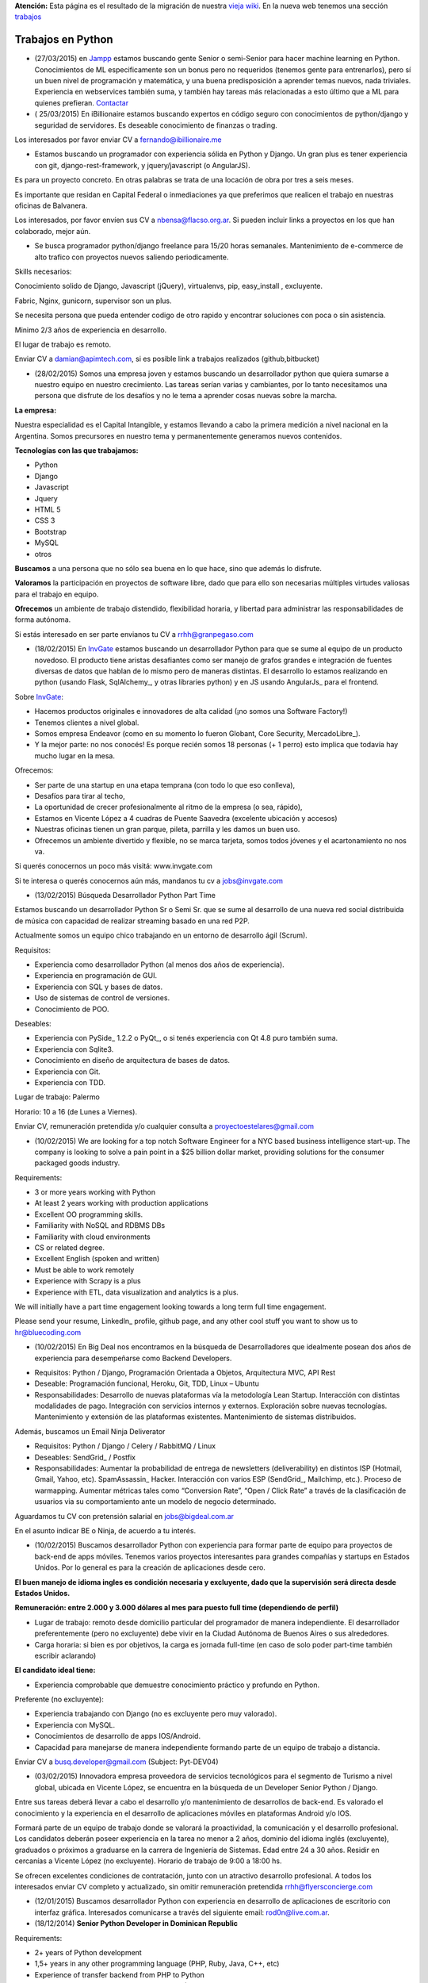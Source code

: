 .. class:: alert alert-warning

**Atención:** Esta página es el resultado de la migración de nuestra `vieja wiki`_.
En la nueva web tenemos una sección `trabajos`_

.. _trabajos: /trabajo/

.. _vieja wiki: http://old.python.org.ar/Trabajos/


Trabajos en Python
==================

* (27/03/2015) en Jampp_ estamos buscando gente Senior o semi-Senior para hacer machine learning en Python. Conocimientos de ML especificamente son un bonus pero no requeridos (tenemos gente para entrenarlos), pero sí un buen nivel de programación y matemática, y una buena predisposición a aprender temas nuevos, nada triviales. Experiencia en webservices también suma, y también hay tareas más relacionadas a esto último que a ML para quienes prefieran. Contactar_

* ( 25/03/2015) En iBillionaire estamos buscando expertos en código seguro con conocimientos de python/django y seguridad de servidores. Es deseable conocimiento de finanzas o trading.

Los interesados por favor enviar CV a `fernando@ibillionaire.me`_

* Estamos buscando un programador con experiencia sólida en Python y Django. Un gran plus es tener experiencia con git, django-rest-framework, y jquery/javascript (o AngularJS).

Es para un proyecto concreto. En otras palabras se trata de una locación de obra por tres a seis meses.

Es importante que residan en Capital Federal o inmediaciones ya que preferimos que realicen el trabajo en nuestras oficinas de Balvanera.

Los interesados, por favor envíen sus CV a `nbensa@flacso.org.ar`_. Si pueden incluir links a proyectos en los que han colaborado, mejor aún.

* Se busca programador python/django freelance para 15/20 horas semanales. Mantenimiento de e-commerce de alto trafico con proyectos nuevos saliendo periodicamente.

Skills necesarios:

Conocimiento solido de Django, Javascript (jQuery), virtualenvs, pip, easy_install , excluyente.

Fabric, Nginx, gunicorn, supervisor son un plus.

Se necesita persona que pueda entender codigo de otro rapido y encontrar soluciones con poca o sin asistencia.

Minimo 2/3 años de experiencia en desarrollo.

El lugar de trabajo es remoto.

Enviar CV a `damian@apimtech.com`_, si es posible link a trabajos realizados (github,bitbucket)

* (28/02/2015) Somos una empresa joven y estamos buscando un desarrollador python que quiera sumarse a nuestro equipo en nuestro crecimiento. Las tareas serían varias y cambiantes, por lo tanto necesitamos una persona que disfrute de los desafíos y no le tema a aprender cosas nuevas sobre la marcha.

**La empresa:**

Nuestra especialidad es el Capital Intangible, y estamos llevando a cabo la primera medición a nivel nacional en la Argentina. Somos precursores en nuestro tema y permanentemente generamos nuevos contenidos.

**Tecnologías con las que trabajamos:**

* Python

* Django

* Javascript

* Jquery

* HTML 5

* CSS 3

* Bootstrap

* MySQL

* otros

**Buscamos** a una persona que no sólo sea buena en lo que hace, sino que además lo disfrute.

**Valoramos** la participación en proyectos de software libre, dado que para ello son necesarias múltiples virtudes valiosas para el trabajo en equipo.

**Ofrecemos** un ambiente de trabajo distendido, flexibilidad horaria, y libertad para administrar las responsabilidades de forma autónoma.

Si estás interesado en ser parte envianos tu CV a `rrhh@granpegaso.com`_

* (18/02/2015) En InvGate_ estamos buscando un desarrollador Python para que se sume al equipo de un producto novedoso. El producto tiene aristas desafiantes como ser manejo de grafos grandes e integración de fuentes diversas de datos que hablan de lo mismo pero de maneras distintas. El desarrollo lo estamos realizando en python (usando Flask, SqlAlchemy_, y otras libraries python) y en JS usando AngularJs_ para el frontend. 

Sobre InvGate_: 

- Hacemos productos originales e innovadores de alta calidad (¡no somos una Software Factory!) 

- Tenemos clientes a nivel global.

- Somos empresa Endeavor (como en su momento lo fueron Globant, Core Security, MercadoLibre_). 

- Y la mejor parte: no nos conocés! Es porque recién somos 18 personas (+ 1 perro) esto implica que todavía hay mucho lugar en la mesa. 

Ofrecemos:

- Ser parte de una startup en una etapa temprana (con todo lo que eso conlleva), 

- Desafíos para tirar al techo, 

- La oportunidad de crecer profesionalmente al ritmo de la empresa (o sea, rápido), 

- Estamos en Vicente López a 4 cuadras de Puente Saavedra (excelente ubicación y accesos)

- Nuestras oficinas tienen un gran parque, pileta, parrilla y les damos un buen uso.

- Ofrecemos un ambiente divertido y flexible, no se marca tarjeta, somos todos jóvenes y el acartonamiento no nos va.

Si querés conocernos un poco más visitá: www.invgate.com

Si te interesa o querés conocernos aún más, mandanos tu cv a `jobs@invgate.com`_

* (13/02/2015) Búsqueda Desarrollador Python Part Time

Estamos buscando un desarrollador Python Sr o Semi Sr. que se sume al desarrollo de una nueva red social distribuida de música con capacidad de realizar streaming basado en una red P2P. 

Actualmente somos un equipo chico trabajando en un entorno de desarrollo ágil (Scrum).

Requisitos:

- Experiencia como desarrollador Python (al menos dos años de experiencia).

- Experiencia en programación de GUI.

- Experiencia con SQL y bases de datos.

- Uso de sistemas de control de versiones.

- Conocimiento de POO.

Deseables:

- Experiencia con PySide_ 1.2.2 o PyQt_, o si tenés experiencia con Qt 4.8 puro también suma. 

- Experiencia con Sqlite3.

- Conocimiento en diseño de arquitectura de bases de datos.

- Experiencia con Git.

- Experiencia con TDD.

Lugar de trabajo: Palermo

Horario: 10 a 16 (de Lunes a Viernes).

Enviar CV, remuneración pretendida y/o cualquier consulta a `proyectoestelares@gmail.com`_

* (10/02/2015) We are looking for a top notch Software Engineer for a NYC based business intelligence start-up. The company is looking to solve a pain point in a $25 billion dollar market, providing solutions for the consumer packaged goods industry.

Requirements:

- 3 or more years working with Python

- At least 2 years working with production applications

- Excellent OO programming skills. 

- Familiarity with NoSQL and RDBMS DBs

- Familiarity with cloud environments

- CS or related degree.

- Excellent English (spoken and written)

- Must be able to work remotely

- Experience with Scrapy is a plus

- Experience with ETL, data visualization and analytics is a plus.

We will initially have a part time engagement looking towards a long term full time engagement.

Please send your resume, LinkedIn_ profile, github page, and any other cool stuff you want to show us to `hr@bluecoding.com`_

* (10/02/2015) En Big Deal nos encontramos en la búsqueda de Desarrolladores que idealmente posean dos años de experiencia para desempeñarse como Backend Developers.

- Requisitos: Python / Django, Programación Orientada a Objetos, Arquitectura MVC, API Rest

- Deseable: Programación funcional, Heroku, Git, TDD, Linux – Ubuntu

- Responsabilidades: Desarrollo de nuevas plataformas vía la metodología Lean Startup. Interacción con distintas modalidades de pago. Integración con servicios internos y externos. Exploración sobre nuevas tecnologías. Mantenimiento y extensión de las plataformas existentes. Mantenimiento de sistemas distribuidos.

Además, buscamos un Email Ninja Deliverator

- Requisitos: Python / Django / Celery / RabbitMQ / Linux

- Deseables: SendGrid_ / Postfix

- Responsabilidades: Aumentar la probabilidad de entrega de newsletters (deliverability) en distintos ISP (Hotmail, Gmail, Yahoo, etc). SpamAssassin_ Hacker. Interacción con varios ESP (SendGrid_, Mailchimp, etc.). Proceso de warmapping. Aumentar métricas tales como “Conversion Rate”, “Open / Click Rate” a través de la clasificación de usuarios via su comportamiento ante un modelo de negocio determinado.

Aguardamos tu CV con pretensión salarial en `jobs@bigdeal.com.ar`_

En el asunto indicar BE o Ninja, de acuerdo a tu interés.

* (10/02/2015) Buscamos desarrollador Python con experiencia para formar parte de equipo para proyectos de back-end de apps móviles. Tenemos varios proyectos interesantes para grandes compañías y startups en Estados Unidos. Por lo general es para la creación de aplicaciones desde cero.

**El buen manejo de idioma ingles es condición necesaria y excluyente, dado que la supervisión será directa desde Estados Unidos.**

**Remuneración: entre 2.000 y 3.000 dólares al mes para puesto full time (dependiendo de perfil)**

* Lugar de trabajo: remoto desde domicilio particular del programador de manera independiente. El desarrollador preferentemente (pero no excluyente) debe vivir en la Ciudad Autónoma de Buenos Aires o sus alrededores.

* Carga horaria: si bien es por objetivos, la carga es jornada full-time (en caso de solo poder part-time también escribir aclarando)

**El candidato ideal tiene:**

* Experiencia comprobable que demuestre conocimiento práctico y profundo en Python.

Preferente (no excluyente):

* Experiencia trabajando con Django (no es excluyente pero muy valorado).

* Experiencia con MySQL.

* Conocimientos de desarrollo de apps IOS/Android.

* Capacidad para manejarse de manera independiente formando parte de un equipo de trabajo a distancia.

Enviar CV a `busq.developer@gmail.com`_ (Subject: Pyt-DEV04)

* (03/02/2015) Innovadora empresa proveedora de servicios tecnológicos para el segmento de Turismo a nivel global, ubicada en Vicente López, se encuentra  en la búsqueda de un Developer Senior Python / Django.

Entre sus tareas deberá llevar a cabo el desarrollo y/o mantenimiento de desarrollos de back-end. Es valorado el conocimiento y la experiencia en el desarrollo de aplicaciones móviles en plataformas Android y/o IOS.

Formará parte de un equipo de trabajo donde se valorará la proactividad, la comunicación y el desarrollo profesional. Los candidatos deberán poseer experiencia en la tarea no menor a 2 años, dominio del idioma inglés (excluyente), graduados o próximos a graduarse en la carrera de Ingeniería de Sistemas. Edad entre 24 a 30 años. Residir en cercanías a Vicente López (no excluyente). Horario de trabajo de 9:00 a 18:00 hs.

Se ofrecen excelentes condiciones de contratación, junto con un atractivo desarrollo profesional.  A todos los interesados enviar CV completo y actualizado, sin omitir remuneración pretendida `rrhh@flyersconcierge.com`_

* (12/01/2015) Buscamos desarrollador Python con experiencia en desarrollo de aplicaciones de escritorio con interfaz gráfica. Interesados comunicarse a través del siguiente email: `rod0n@live.com.ar`_.

* (18/12/2014) **Senior Python Developer in Dominican Republic**

Requirements:

* 2+ years of Python development 

* 1,5+ years in any other programming language (PHP, Ruby, Java, C++, etc)

* Experience of transfer backend from PHP to Python

* Knowledge in working with various Database (MySQL, MongoDB others);

* Understanding of Scrum/Agile

* Upper-intermediate English (at least strong intermediate)

* Team player, strong communication skills

* Being able to fast absorb and learn new technologies should be a plus

Would be a plus:

* Magento Experience

We propose:

* Interesting project (US e-commerce market)

* International environment (http://www.fabricegrinda.com/entrepreneurship/silicon-cabarete-mvp/)

* Young and dynamic team

* Professional growth

* Competitive remuneration

Responsibilities:

* Acting as Senior Python developer

* Transfer backend from PHP to Python

* Working with Magento e-commerce platform

* Working with CTO and team of developers to solve technical challenges 

* Serving as a creative member of the team, ready to innovate and develop next generation products

* Writing scalable and clean code.

About project 

`www.lofty.com`_

We are looking for a Senior Python Developer with good experience. If you are interested in and your professional profile satisfies our requirements, we will be glad to see you in our international fast-growing team (e-commerce project). Our development team works closely together, while providing professional creativity and individual autonomy.

Please send your Skype name and CV / full LinkedIn_ profile to `iurii.bazai@gmail.com`_

* 17/12/2014 Se requieren horas freelance para dos proyectos de largo plazo.(con un mínimo de 20hs semanales por proyecto) Un proyecto se enfoca en telefonía en la nube y el otro en gestión de contenidos.

Habilidades:

Flask y/o  Django Conocimientos de virtualenv y las herramientas necesarias para configurar un entorno de desarrollo y asistir en el empaquetado y pasajes a producción (pip, easy_install,uwsgi,gunicorn ,fabric,chef, etc) -- Py.test o alguna otra herramienta de testing

Javascript Jquery , Backbone y Marionette Conocimientos de alguna herramientas para automatización  como Grunt,Bower,etc. Conocimiento de alguna herramienta de testing como Karma, BusterJS

Lugar de trabajo: remoto

enviar CV a `gaston@droptek.com`_  preferentemente con perfil de github o links para poder ver los trabajos realizados.

* **(21/11/2014)** Seleccionaremos para importante cliente:

Desarrollador Python (Ssr – Sr)

Definición de la necesidad: contribuir al desarrollo de una de las aplicaciones que forman parte del negocio principal de la organización.

Algunas de las funciones a realizar:

* Especificaciones

* Dividir los requerimientos de desarrollo en elementos más simples y traducir esta lógica en un lenguaje.

* Elaboración de posibles soluciones.

* Realizar pruebas iniciales y dejar los desarrollos listos para la instalación del programa en producción

* Evoluciones y documentación

Skill – Experiencia:

* Python: mínimo de 2 años de experiencia como desarrollador (excluyente)

* Django y HTML5 (deseable)

* Conocimiento en PHP (deseable)

* Estudiante avanzado o graduado en carreras relacionadas con IT (deseable)

Capital Federal - Relación de dependencia directa

Se solicita envío del salario en bruto pretendido  (cvs a: `afaletti@consensusgroup.net`_)

* **(17/11/2014)** En Machinalis_ estamos buscando para pronta incorporación:


Una persona de Córdoba para que se sume a un equipo haciendo la parte de Frontend (maquetado y desarrollo)
~~~~~~~~~~~~~~~~~~~~~~~~~~~~~~~~~~~~~~~~~~~~~~~~~~~~~~~~~~~~~~~~~~~~~~~~~~~~~~~~~~~~~~~~~~~~~~~~~~~~~~~~~~


**Algunas keywords:**

**Must:**

* HTML5 (todo lo que sea armado, detalles)

* Bootstrap (saber un sistema de grillas u otro framework CSS)

* Javascript

* Backbone

* Diseño responsive

* Cross browser development

* Jasmine y Sinon.js 

* Proficient use of javascript libraries, at least jquery or equivalent

* Understand written and oral english

* Be able to convert designs in graphic formats to HTML+CSS+js code

**Experiencia:** 1 año desarrollando

**Idioma:** Inglés intermedio/avanzado (ideal)

**Nice to have:**

* SASS (LESS en su defecto, mejor si los dos)

* Foundation 5 / Bootstrap3

* Bower, Grunt, Yeoman, Node.js, NPM

* Organización de aplicaciones javascript

* Nociones de UX

* BEM

* OOCSS

Una persona de Córdoba para que se sume a un equipo haciendo testing funcional
~~~~~~~~~~~~~~~~~~~~~~~~~~~~~~~~~~~~~~~~~~~~~~~~~~~~~~~~~~~~~~~~~~~~~~~~~~~~~~

**Keywords:**

* 1 Año de experiencia

* Idioma Inglés intermedio/avanzado (ideal)

* Ejecución de tareas para verificar cumplimientos de funcionalidad

* Ejecución de test automáticos en servidor de testing

* Conocer sistema de control de versiones

**Otras keywords que hacen a los Machinálicos:**

* Gustar de la comida en abundancia cualquier día

* Ser **responsable** aún cuando seas informal

* Que seas **buen tipo** y no te de lo mismo hacer las cosas bien o mal y dar una mano y compartir conocimientos con el que está a tu lado.

Quien esté interesado, mande un mail a Ignacio (de RRHH) a `idacal@machinalis.com`_, asunto **[Búsqueda Vacante "Nombre Vacante"]** o pinguee a su machinálico amigo para preguntarle más info sobre nosotros. Se agradece enviar CV actualizado o información referente a la experiencia y conocimientos.

**P.S.:** Cualquier otro que ande cerca de las cosas que hacemos y justo tenga ganas y tiempo de hacernos ping sientase libre de hacerlo que del otro palo de cosas más Pythónicas/Djangosas seguimos incorporando con cierta regularidad.

* (31/10/2014) iBillionaire, una plataforma que monitorea los portfolio de inversion de Billionarios. Busca un programador con experiencia en la construcción de aplicaciones web. Alguien que construya las API internas y externas de iBillionaire. Experiencia en Python, Django, TastyPie_, South (excluyente). Familiaridad con uno o más de los siguientes: Ubuntu, Varnish, NGINX, MySql_ Experiencia en el desarrollo de aplicaciones, sitios que utilizan REST / JSON API El candidato ideal tiene experiencia tambien en Node Js, Mongo, y Redis Requisitos: 4 años de experiencia Trabajo a tiempo completo En Buenos Aires, CABA (oficina Recoleta) Interesados enviar CV o incluir links a trabajos realizados a `raul@iBillionaire.me`_ con el subject "BackEnd_ iBillionaire".

* (29/10/2014) En `http://www.invgate.com`_ estamos buscando un web developer. Nos interesa una persona que quiera sumarse al desarrollo de un producto nuevo involucrándose en todas las etapas del proceso.

    **Experiencia y conocimientos:**

    * Desarrollo web con Python (Flask, Django, etc)

    * SQLAlchemy

    * Conocimiento sobre desarrollo de aplicaciones REST

    * Conocimiento de JQuery, Bootstrap, AngularJS (O muchas ganas de aprender)

    * Experiencia con OOP

    **Son un plus:**

    * Empaquetado / creación de instaladores

    * Experiencia trabajando o liderando equipos que trabajan con metodologías ágiles

    * Conocimiento sobre visualización de datos

    Si te interesa mandanos un mail a `jobs@invgate.com`_.

* (29/10/2014) Buscamos Software Engineer para Compañia Lider IT en Mendoza

Nuestro cliente una empresa en rápido crecimiento, se encuentra en la búsqueda de Ingenieros estrella que participen en la arquitectura, construicción y desarrollo de sus productos. Nos orientamos a aquella persona capaz de resolver retos complejos de ingeniería en todos sus productos. Como Ingeniero en estos proyectos participas de un equipo desafiante, altamente capacitado y como tarea principal será el responsable directo del desarrollo de las zonas críticas de su producto. Ayudará a diseñar y mejorar los sistemas de información, y desarrollo de otras herramientas cruciales para el sistema.  Requisitos: -Sólida experiencia en desarrollo de aplicaciones web en Python, Ruby on Rails o PHP o Java; y MySQL  -Experiencia diseñando APIs REST y arquitecturas web para los productos web de los consumidores  -Conocimiento de SQL, tecnologías NoSQL y NewSQL  -Estructuras de datos, diseño de software y programación orientada a objetos  -Sólida trayectoria de trabajo con diseño, producto e ingeniería para liderar proyectos de back-end complejos a la finalización. -Nivel de inglés intermedio/avanzado  Deseable: Javascript, CSS y HTML5  -Experiencia previa con Django o SQLAlchemy como ORM  -Diseño de base de datos y SQL quer. Si estás interesado en formar parte de proyectos de desarrollo en rápido movimiento, desafiantes con la posibilidad de desarrollarse profesionalmente en una ciudad combinando la tranquilidad y calidad de vida que ofrece Mendoza, por favor enviar sus datos a través de la posición deseada http://www.artdejobs.com.ar/empleos/software-engineer-compania-lider-it-en-mendoza/ o a Contacto: `carina.cortinez@artdecode.com.ar`_

* (29/10/2014) FRANKLABS - Buscamos Desarrolladores Django/Python con conocimientos en UI (no excluyente), HTML5 (no excluyente), y Javascript / JQuery para desarrollo de sitios y aplicaciones web/ Conocimientos requeridos: * HTML5 / CSS * Javascript / Jquery * Django/Python. Conocimientos Valorados: Conocimientos en Framework CSS Bootstrap 3 / Manejo de Heramientas de Diseño ( Illustrator y PhotoShop_) Contacto: `rr-hh@franklabs.biz`_

* (22/10/2014) SURHIVE - Buscamos Desarrollador Senior Backend. Requerimientos: amplios conocimientos en Python, Ruby o Perl. Buscamos personas apasionadas por Internet y por el desarrollo web, con alta orientación al trabajo en equipo. Comprension del diseño orientado a objetos. Sólido conocimiento en SQL. Conocimiento de HTML y CSS para desarrollorar páginas mantenibles. Residencia en la ciudad de Rosario, Santa Fe. Contacto: `rrhh@surhive.com`_

* (8/10/2014) Python or wannabe Python Dev

    En MSA_ buscamos incorporar programadores Python (de todos los niveles) con deseables conocimientos de ambiente Open Source, Linux (Ubuntu), tecnologías Web y manejo de bases de datos (SQL).
     Buscamos gente proactiva, con habilidades autodidactas y afinidad al Software Libre.
    Si pensás que puede interesarte la propuesta, no dejes de comunicarte con nosotros vía mail con el CV y/o pretensiones a <rrhh EN msa PUNTO com PUNTO ar>
     El ambiente de trabajo es distendido y tenemos una cocinera que nos cocina asi_ `y asi`_ de rico

* (8/10/2014) GRUPODIN S.A. de Córdoba Capital busca incorporar 2 desarrolladores web python, semi senior, experiencia de al menos un año, conocimientos de HTML y Java Script. Incorporación inmediata. 25 horas semanales. Interesados por favor escribir a `[[MailTo(contacto@grupo-din.com)]]`_ ó completar el formulario provisto en www.espaciodin.com/trabajos ¡Se agradece la difusión!

* (7/10/2014) En Onapsis, Buscamos programadores Python SR o SSR y Front-End JS/HTML/CSS para colaborar en proyectos de seguridad informática. Interesados pueden mandar ping a `careers@onapsis.com`_ Ref: PyHacker_

* (1/10/2014) iBillionaire, una plataforma que monitorea los portfolio de inversion de Billionarios. Busca un programador con experiencia en la construcción de aplicaciones web. Alguien que construya las API internas y externas de iBillionaire.

  * Experiencia en Python, Django, TastyPie_, South (excluyente).

  * Familiaridad con uno o más de los siguientes: Ubuntu, Varnish, NGINX, MySql_

  * Experiencia en el desarrollo de aplicaciones, sitios que utilizan REST / JSON API 

  * El candidato ideal tiene experiencia tambien en Node Js, Mongo, y Redis

    Requisitos:

    * 4 años de experiencia

    * Trabajo a tiempo completo

    * En Buenos Aires, CABA (oficina Recoleta)

    Interesados enviar CV o incluir links a trabajos realizados a `raul@iBillionaire.me`_ con el subject "BackEnd_ iBillionaire".

* (30/09/2014) Eynes http://eynes.com.ar se encuentra en la búsqueda de programadores con conocimientos de linux, base de datos postgreSQL y conocimiento del lenguaje Python (no excluyente), la búsqueda se orienta a una persona con dedicación full time. Los interesados pueden enviar CV a `rrhh@eynes.com.ar`_ indicando pretensiones económicas. 

* (16/09/2014) En Vixionar estamos en la busqueda de un Programador Python, con conocimientos de Frontend (Django), para sumar al equipo, puede ser remoto. Vixionar es un Startup donde gran parte del Team trabaja remoto, tenemos gente en Misiones, Entre Rios, y Bs As, buscamos alguien con muchas ganas de crear, en el proyecto usamos mucho Android/iOS, Mysql, Linux, Live Streaming entre otras tecnologias, es un proyecto super innovador! interesados escribir a `alejandro.ferrari@vixionar.com`_

* (02/09/2014) Eynes se encuentra en la búsqueda de programadores con conocimientos de linux, base de datos postgreSQL y conocimiento del lenguaje Python (no excluyente), la búsqueda se orienta a una persona con dedicación full time. Los interesados pueden enviar CV a `rrhh@eynes.com.ar`_ indicando pretensiones económicas. 

* (26/8/2014) Machinalis_, Hola! Buscamos desarrollador web Python Semi Senior, experiencia de al menos un año, conocimientos de HTML y Java Script. Además tener manejo de inglés oral y escrito. La incorporación es ASAP. La carga horaria es de 30 horas semanales. Interesados por favor escribir a Ignacio Dacal Méndez `[[MailTo(idacal@machinalis.com)]]`_ y podré darles más información especifica y charlamos más del asunto. Buena semana! 

* (21/08/2014) En `IT Crowd Argentina`_,  buscamos programadores Python Sr y Semi Sr para colaborar en el desarrollo de una Start-Up Web en EEUU en el area de Legal Analytics. Trabajo 100% remoto, horarios flexibles, excelente remuneración y muy buen ambiente laboral. Conocimientos de Django y Flask son un plus. Se requiere buen nivel de inglés (oral / escrito). Los interesados por favor contactarse con Alejandro Isacovich a `[[MailTo(aisacovich@itcrowdarg.com)]]`_ Ref: Python

* (20/08/2014) En Onapsis, Buscamos programadores Python SR o SSR y Front-End JS/HTML/CSS para colaborar en proyectos de seguridad informática. Interesados pueden mandar ping a `careers@onapsis.com`_ Ref: PyHacker_

* (14/08/2014) `Code Dojo GCBA`_: Si sos programador con experiencia en Python, tenés vocación docente o espíritu educador, habilidades comunicacionales y estás interesado en incentivar el aprendizaje de la programación, formar autodidactas y acompañar a los jóvenes en la exploración de plataformas educativas y ejecución de proyectos ésta es tu oportunidad para sumarte como mentor e influenciar/motivar a los futuros programadores de la comunidad.   ¿Querés participar? Enviá tu CV a: `programatufuturo@bue.edu.ar`_  Subject: DOJOS

* (12/08/2014) En Link-b estamos buscando ampliar la familia con un/a programador/a con sólidos conocimientos en PHP y/o Python. Que también haya trabajado con javascript y jquery. Que sepa maquetar un sitio desde su diseño en PSD/AI hasta entregar una HTML,CSS (o SASS), JS terminada lista para implementar. Usamos frameworks cómo Django, Compass, Foundation, jQuery y otros.

Nosotros somos una empresa copada, joven, divertida y en pleno crecimiento, nos gusta divertirnos pero cumplir (alguien dijo asados/cerveza/plaza?). Estamos en Vicente López (Buenos Aires Norte) las oficinas son limpias, el ambiente de laburo es super ameno, hay café, té, mate y cada tanto traemos torta y todos los días hay muchas buenas vibras :)

    Si estas interesado/a o sabes de alguien que le puede interesar, hacele llegar este el mail. Contacto al mail `xavier@link-b.com`_ con REF: print "Hola!"

* (07/08/2014) Estamos buscando una persona para desarrollar un proyecto de control de drones UAV. Se requiere ser SSR en python y algún conocimiento/interés en aeromodelismo. Interesados enviar CV con remuneración prentendida a `dcoletti@xtech.com.ar`_. El trabajo es presencial en CABA.


* (07/08/2014) Estamos buscando una persona para desarrollar un proyecto con OpenCV. Interesados enviar CV a la cuenta `jldalla@gmail.com`_ con el asunto "CV OpenCV". Muchas gracias y saludos.

* (07/08/2014) En `http://www.invgate.com`_ estamos buscando un web developer. Nos interesa una persona que quiera sumarse al desarrollo de un producto nuevo involucrándose en todas las etapas del proceso.

    **Experiencia y conocimientos:**

    * Desarrollo web con Python

    * Conocimiento sobre desarrollo de aplicaciones REST

    * Conocimiento de JQuery, Bootstrap, AngularJS (O muchas ganas de aprender)

    * Experiencia con OOP

    **Son un plus:**

    * Flask

    * SQLAlchemy

    * Empaquetado / creación de instaladores

    * Experiencia con TDD

    * Experiencia trabajando o liderando equipos que trabajan con metodologías ágiles

    * Conocimiento sobre visualización de datos

    Si te interesa mandanos un mail a `jobs@invgate.com`_.

* (06/08/2014) En `http://www.altoros.com`_ estamos buscando un desarrollador/a Python.

  Inicialmente trabajaría en asegurar la robustez de un conjunto de `https://juju.ubuntu.com`_ programando tests de integración. Charms a trabajar: `https://jujucharms.com/precise/cassandra-12/?text=cassandra`_, Redis Cluster, couchdb, ELK (Elastickserarch, Logstassh and Kibana), Nagios, entre otros.
   Luego de este trabajo existe la posibilidad de continuar con otras tareas en Python relacionadas a Juju.
  Se requieren más de dos años de experiencia en python y buena comunicación oral en ingles dado que se requerirán sesiones de pair programming con desarrolladores de `http://www.canonical.com`_.
   La modalidad de contratación es full-time, inicialmente freelance y de un mínimo de 2 meses y medio.  Ofrecemos flexibilidad en horarios y lugar de trabajo, podes trabajar si querés en nuestras oficinas en la ciudad de Santa Fe (preferentemente) o CABA, o desde donde quieras. Es deseable que tengas disponibilidad para alguna posible reuniones presenciales en Santa Fe.
    Si te interesa envianos  CV (formato que sea), cuenta github (opcional) y pretensión monetaria a `[[MailTo(manuel.garcia@altoros.com)]]`_

* (31/07/2014) En Infoxel (startup cordobesa), estamos ampliando nuestro equipo para entrar en mercados internacionales. Tenemos proyectos desafiantes y un excelente ambiente laboral. Hay buena paga, así que busco desarrolladores django y maquetadores Senior, preferentemente de Córdoba. El que esté interesado, me puede contactar a `diegolis@infoad.com.ar`_, y conversamos.

* (31/07/2014) Python or wannabe Python Dev

En MSA_ buscamos incorporar programadores Python (de todos los niveles) con deseables conocimientos de ambiente Open Source, Linux (Ubuntu), tecnologías Web y manejo de bases de datos (SQL).
Buscamos gente proactiva, con habilidades autodidactas y afinidad al Software Libre.
Si pensás que puede interesarte la propuesta, no dejes de comunicarte con nosotros vía mail con el CV y/o pretensiones a <rrhh EN msa PUNTO com PUNTO ar>

* (29/07/2014) En `IT Crowd Argentina`_,  buscamos programadores Python SR con 3 años experiencia mínima para colaborar en el desarrollo de una Start-Up Web en EEUU en el area de Legal Analytics. Trabajo 100% remoto, horarios flexibles, excelente remuneración y muy buen ambiente laboral. Conocimientos de Django y Flask son un plus. Se requiere buen nivel de inglés (oral / escrito). Los interesados por favor contactarse con Alejandro Isacovich a `[[MailTo(aisacovich@itcrowdarg.com)]]`_ Ref: Python

* (28/07/2014) Toteming_ se encuentra en la búsqueda de programadores Python, todos los seniorities, para incorporarse al equipo de tecnología de la empresa. Hacemos desarrollos web, mobile, Android, desktop (linux), juegos, análisis estadístico de datos, y más! Jugá con cosas como raspberry pi, lectores rfid, Kinect y films táctiles desarrollando productos propios de la empresa. Ambiente start-up. Interesados mandar CV a `tech@toteming.com`_. Trabajo presencial en Núñez, CABA. Freelancers/consultores remotos también bienvenidos para sumar a la cartera de la empresa.

* (23/07/2014) En Graion_ estamos en busqueda de un Python Developer Semi Senior que cuente con experiencia y conocimientos en el area. Es requisito indispensable contar con un nivel intermedio - avanzado del idioma inglés ya que trabajara en conjunto con un equipo que se encuentra en NYC. Ofrecemos excelente clima laboral, prepaga de excelencia y beneficios. A los interesados enviar CV a `recruiting@graion.com`_

* (23/07/2014) En Kenwin_ estamos buscando un programador Python Jr o Semi Sr para colaborar en el desarrollo y soporte de aplicaciones web. El trabajo es 100% remoto, el ambiente de trabajo es muy bueno. Trabajamos con Python, PostgreSQL y Linux. Se aprecia conocimientos en HTML/CSS/JS/JQuery/Linux/SQAlchemy y manejo de Inglés oral y escrito. A los interesados, mandar CV, pretensión salarial y preferencia de contratación (freelance o relación de dependencia) a `tech@kenwin.net`_.

* (18/07/2014) Intel Argentina te invita a formar parte de su equipo de desarrolladores en Córdoba! Si estas en otra provincia nosotros te ayudamos con el traslado… Actualmente estamos buscando desarrolladores en Python/Django – Frontend developers – Javascript - UI Developer (foco en JSP) - UI Developer (Foco en HTML/CSS/JS). Si estas interesado envianos tu CV a `empleos.asdc@intel.com`_

* (07/07/2014) En `Mango Payments`_ estamos buscando desarrolladores para las posiciones de Python Dev y QA Developer. Pueden ver el perfil de búsqueda en:

  * Python Dev: https://mango.hiretracking.com/mango/job/10062

  * QA Developer: https://mango.hiretracking.com/mango/job/10129

  Interesados mandar CV a `bruno.acselrad@getmango.com`_ .

* (02/07/2014) Eynes se encuentra en la búsqueda de programadores con conocimientos de linux, base de datos postgreSQL y conocimiento del lenguaje Python (no excluyente), la búsqueda se orienta a una persona con dedicación full time. Los interesados pueden enviar CV a `rrhh@eynes.com.ar`_ indicando pretensiones económicas.

* (24/06/2014) Se busca desarrollador Python/Django Part Time o Freelance, para empresa que hace desarrollo mobile. Puesto para mantener y extender funcionalidad en backends de nuestras aplicaciones, así como desarrollar nuevos productos. Se valora conocimientos en HTML, JavaScript_, Jquery y CSS. De estar interesados se pueden comunicar a través del siguiente e-mail: `alejandrodebard@idomo.info`_

* (18/06/2014) En `real trends`_ estamos buscando un programador Python para trabajar en nuestras oficinas de Palermo. Somos un *start-up* joven y en crecimiento donde desarrollamos una aplicación web con herramientas para vendedores de MercadoLibre_ utilizando su API pública. Nuestras principales tecnologías son Django, MySQL, AWS, Git y Bootstrap. Por el momento es indispensable ser monotributista. Si estás interesado enviá un mail a `patricio@real-trends.com`_, preferentemente con links a tus cuentas de GitHub_ y LinkedIn_.

* (18/06/2014) En Onapsis, Buscamos programadores Python SR o SSR y Front-End JS/HTML/CSS para colaborar en proyectos de seguridad informática. Interesados pueden mandar ping a `careers@onapsis.com`_ Ref: PyHacker_

* (09/06/2014) En Infoxel buscamos programadores senior en Python, radicados en Córdoba, que acompañen nuestro crecimiento y expansión hacia mercados internacionales. Valoramos el alto compromiso con los resultados y buena disposición. Enviá tu CV a `diegolis@infoad.com.ar`_

* (04/06/2014) Buscamos desarrollador en Python/Django para un proyecto internacional. Enviá tu CV a `hello@mobydigital.com`_

* (14/05/2014) Hola! Cómo va? Les quería comentar que en HEXACTA estamos buscando un desarrollador Python con buena experiencia en dicha tecnología! Apuntamos a gente con experiencia previa, con background académico, buen nivel inglés y con ganas de continuar creciendo en un entorno de mejora continua. El lugar de trabajo sería en nuestras oficinas, ya sea en Las Cañitas (Palermo), en La Plata, en Bahía Blanca o en Paraná, en lugares estratégicos con excelente accesibilidad. No te pierdas esta oportunidad y anímate a formar parte de nuestro equipo de trabajo!!

    En HEXACTA podemos ofrecerte: • excelente clima laboral • un equipo apasionado por la tecnología • plan de carrera y formación • capacitación técnica y en idiomas • una relación JUNTOS a largo plazo… • muchas flexibilidad • running teams, torneos de fútbol, truco, étc! • after offices, wine-tastings, fiestas.

    Buscamos la excelencia profesional sin descuidar los intereses personales de nuestra gente; porque confiamos en las capacidades de autogestión de cada uno y esto nos permite generar un ambiente distendido, flexible y dinámico. Durante los últimos años fuimos reconocidos por el Instituto Great Place to Work como una de las mejores empresas para trabajar en Argentina; y nos preocupamos a diario por continuar siéndolo; generando así un entorno que permite el desarrollo personal y profesional de nuestro equipo. Si te interesa la posición envianos tu CV a `giribarren@hexacta.com`_ con la referencia Python o para conocer más de nosotros visita nuestro sitio http://careers.hexacta.com

* (13/05/2014) Desarrollador jr o ssr Django y Javascript XTech es una empresa que hace muchos años está en el mercado de Linux y Software Libre, orientada a la infraestrucutura. Actualmente estamos consolidando un sector de desarrollo en la empresa y buscamos programadores que quieran profundizar en django y javascript y python en un ambiente tranquilo y constante capacitación. Enviar CV con remuneración pretendida a `rrhh@xtech.com.ar`_.

    Requisitos conocimiento en programación orientada a objetos conocimiento de cómo funcionan los sistemas web uso de eclipse u otra IDE de programación libre nivel básico de django y conocimiento de sintaxis python (preferentemente)

* (02/05/2014) En Falconius estamos buscando un programador freelance con unas horas disponibles por semana y con experiencia en scraping utilizando Scrapy. Las tareas a desarrollar serían scrapear nuevos sitios además de modificar y mantener scrapers ya hechos. Quién esté interesado le pedimos que mande CV/github/bitbucket/linkedin a `mfalcon@falconius.com`_.

* (25/04/2014) En Onapsis, Buscamos programadores Python SR o SSR y Front-End JS/HTML/CSS para colaborar en proyectos de seguridad informática. Interesados pueden mandar ping a `careers@onapsis.com`_ Ref: PyHacker_

* (23/04/2014) Estamos buscando un programador Python Jr o Semi Sr para ayudarnos en el desarrollo y soporte de aplicaciones web. El trabajo es 100% remoto, el ambiente de trabajo es muy bueno. El modo de contratación es como empleado (no freelance) y full time. Trabajamos con Python, PostgreSQL y Linux. Se aprecia conocimientos en HTML/CSS/JS/JQuery. Es necesario tener manejo de Inglés oral y escrito. A los interesados, mandar CV y pretensión salarial a `hackers@kenwin.net`_

* (07/03/2014) Busco programador con experiencia en Python para proyecto de análisis de datos. Requeridos: conocer la librería Pandas (o el lenguage R) muy bien. Adicionales: JavaScript_, iPython Notebook, Matplotlib y Scrappy. Para más información : federico.emiliani (at) ttwick.com

* (06/03/2014) Busco programador con experiencia en Python/Django para trabajar de forma freelance por proyecto. La carga horaria semanal promedio sería de unas 12hs semanales en principio dada la demanda actual. De estar interesados se pueden comunicar a través del siguiente e-mail: `rod0n@live.com.ar`_. Les pido me envíen CV/github/bitbucket/linkedin y remuneración horaria pretendida.

* (19/02/2014) Sr. Python Engineer (remoto) para empresa de San Francisco: En Ampush (Facebook Strategic Partner)   estamos buscando un Sr. Python Engineer que contribuya a construir una plataforma de manejo de Ads para Facebook y Twitter. El salario es en USD, para candidatos en Rosario. Más información: http://www.computrabajo.com.ar/bt-ofrd-ampush-0.htm

* (18/02/2014) En iBillionaire buscamos un programador con experiencia en la construcción de aplicaciones web. Alguien que construya las API internas y externas de iBillionaire con experiencia en Python, Django y TastyPie_ (no excluyente).

Experiencia en el desarrollo de aplicaciones / sitios que utilizan Python Experiencia crear REST / JSON API Familiaridad con uno o más de los siguientes: redistribución, memcache, nginx, mysql Interesados enviar CV o incluir links a trabajos realizados a `fernando@iBillionaire.me`_ con el subject "BackEnd_ Dev"

* (18/02/2014) En `IT Crowd Argentina`_,  buscamos programadores Python SR o SSR con 2 años experiencia minima para colaborar en el desarrollo del backend de una nueva red social norteamericana. Trabajo 100% remoto, horarios flexibles y muy buen ambiente laboral. Conocimientos de Django y Flask son un plus. Se requiere buen nivel de inglés (oral / escrito). Los interesados por favor contactarse con Alejandro Isacovich a `[[MailTo(aisacovich@itcrowdarg.com)]]`_ Ref: Python

* (14/02/2014) En Onapsis_, Buscamos programadores **Python SR o SSR** y **Front-End JS/HTML/CSS** para colaborar en proyectos de seguridad informática. Interesados pueden mandar ping a `[[MailTo(careers@onapsis.com)]]`_ Ref: PyHacker_

* (13/02/2014) Programador de FRONT-END: iBillionaire busca un Front End Programador. 2 años  de experiencia en Front-End. Conocimientos de JavaScript_, HTML, CSS. iBillionaire esta hecho en Python y el framework Django si sabes esto lenguajes aun mejor! Por favor enviar CV/Portfolio/Github a `raul@iBillionaire.me`_

* (11/02/2014) En Juju_ buscamos Desarrolladores Python con conocimientos de inglés para trabajo remoto. Se trabaja en forma directa para la expresa extranjera, sin intermediarios (su producto principal es un `buscador de trabajos`_). Postularse `aquí`_.

* (04/02/2014) En Santex estamos buscando un Desarrollador Python. Se valorará conocimiento en tecnologia relacionada: Django, XML, XPath, RestApi_, Ant, Cloud Computing, Python OpenSource_ libraries, Vagrant, Celery.

Habilidades: Conocimientos y manejo de herramientas de modelado para UML, metodología orientada a objetos, herramientas de pruebas, controlador de versiones, experiencia en el análisis, diseño y desarrollo de componentes empresariales. Trabajo en equipo, liderazgo personal y tecnológico. Ingles: avanzado. Los interesados en conocer más pueden enviar su CV a `jobs@santexgroup.com`_.

* (03/02/2014) En http://www.suremptec.com/ estamos buscando programadores python para desarrollar procesadores batch de información geoespacial (imágenes satelitales, datos vectoriales) para misión satelital argentina. Hay más información en `búsqueda python batch`_. Los interesados pueden enviar CV y pretensiones a `rrhh@suremptec.com.ar`_.

* (16/01/2014) En http://www.suremptec.com/ estamos buscando analistas programadores python para desarrollar un producto de planificación y ejecución de procesos batch para la siguiente misión satelital Argentina. Hay más información en `búsqueda python`_. Los interesados pueden enviar CV y pretensiones a `rrhh@suremptec.com.ar`_.

* (14/01/2014) En devsAr_ estamos buscando desarrolladores web python para sumarse a nuestro equipo. Trabajo tiempo completo, en relación de dependencia, en nuestra oficina de La Plata. Ofrecemos un buen clima laboral, capacitaciones diversas (incluyendo inglés), aplicando nuevas tecnologías y desarrollando proyectos innovadores. Escribinos a `rrhh@devsar.com`_ incluyendo CV.

* (9/01/2014) Analista Desarrollador Python (Ssr - Sr) -- Consensus Group solicita programadores Python para importante empresa. Python 2.3. Deseable: Experiencia en PHP / MySQL. Conocimientos Java Script, HTML, CSS. Framework Django. Ingles técnico. Estudios en Sistemas. Tiempo completo. Se ofrece relación de Dependencia. Lugar de trabajo: Capital Federal. Indicar remuneración pretendida. `jrodriguez@consensusgroup.net`_

* (7/1/2014) Machinalis_ La cosa es más o menos así: Machinalis es una empresa Argentina que hace software fundamentalmente pythónico. Laburamos en cosas de Data Mining, Machine Learning, Data Processing & Visualization, Complex Web Development otras cosas del rubro. Publicamos varios proyectos  por acá y damos regularmente charlas en la comunidad así que no sobreabundo en detalles (por cualquier cosa me pinguean por privado y les cuento más "de qué la vamos" con gusto).

    En ese contexto, estamos evaluando la incorporación en el corto plazo de una persona de Córdoba para que se sume al equipo y meta mano a las cosas de Frontend (maquetado y desarrollo) de un proyecto en particular que tiene un hito dentro de seis meses, pero con ganas de que vaya metiéndole cabeza y desarrollo a cosas típicas de Data Visualization (tales como D3.js) en las cuales como buenos backenderos por ahí nos queda un buen camino por recorrer.

    Algunas keywords que me pasan del área Operativa: Must:

    * HTML5

    * CSS3

    * Proficient use of javascript libraries, at least jquery or equivalent

    * Understand written and oral english

    * Be able to convert designs in graphic formats to HTML+CSS+js code

    Nice to have:

    * Is able to communicate fluently in english

    * Advanced javascript

    * Experience debugging javascript

    * Backbone.js or similar

    * Cross browser development

    * Functional and Asynchronus Programming

    * Require.JS

    * Javascript Good Practices

    * Automated Lint Tools JsHint_

    * Less/Sass

    * Bootstrap

    * Python / Django skills

    Nota: Haber hecho sólo un Tutorial o Proyecto en la Facultad es "bajo conocimiento" del asunto. Esto evidentemente no está mal porque nadie nace sabiendo, sólo lo digo para alinearnos respecto a la bara. Inclusive se puede tener bajo o nulo conocimiento y por alguna razón considerar ser un candidato pertinente. Otra keywords que me pasa Machinalis todo: Must:

    * Gustar de la comida en abundancia cualquier día

    * Ser *responsable* aún cuando seas informal

    * Que seas *buen tipo* y no te de lo mismo hacer las cosas bien o mal y dar una mano y compartir conocimientos con el que está a tu lado.

    Ok, entonces, al que esté interesado, mandele un mail a Ignacio (de RRHH, que está operativizando la cosa) a `idacal@machinalis.com`_ o a mí o pinguee a su machinálico amigo para preguntarle más info sobre nosotros.

    P.S.: Cualquier otro que ande cerca de las cosas que hacemos y justo tenga ganas y tiempo de hacernos ping sientase libre de hacerlo que del otro palo de cosas más Pythónicas/Djangosas seguimos incorporando con cierta regularidad.

* (7/1/2014) Ref: Front End Developer

    Dzone_, creadores de OSQA_, refcardz_ y AnswerHub_ está requiriendo programadores con muy buen conocimiento de Front End (Javascript [jQuery], Css, HTML, Freemarker), y conocimiento de Python y Java. El trabajo es Full o Part Time (pero con compromiso, conexiones diarias y disponibilidad en chat) remoto, las oficinas están en EEUU y el equipo está distribuido entre distintos lugares del planeta. Hay mucho trabajo para hacer y el equipo está en pleno crecimiento. Envianos tu CV y remuneración pretendida a `[[MailTo(javyer EN dzone PUNTO com)]]`_

* (07/01/2014) Backend Dev

En iBillionaire buscamos un programador con experiencia en la construcción de aplicaciones web. Alguien que construya las API internas y externas de iBillionaire con experiencia en Python, Django y TastyPie_ (no excluyente).

  * Experiencia en el desarrollo de aplicaciones / sitios que utilizan Python

  * Experiencia crear REST / JSON API

  * Familiaridad con uno o más de los siguientes: redistribución, memcache, nginx,  mysql Interesados enviar CV o incluir links a trabajos realizados a `fernando@iBillionaire.me`_ con el subject "BackEnd_ Dev".

* (07/01/2014) Programador Python/Django/JS

Buscamos Programador Python/Django/JS con espíritu hacker de los que cuando están aburridos programan, para trabajar en BitPagos_ la primer pasarela para pagos en Bitcoin de America Latina. Somos una empresa registrada en USA, indispensable hablar en ingles ya que parte del equipo esta en USA.  Si te interesa escribí a `founders@bitpagos.net`_ adjuntando CV.

* (06/01/2014) Python or wannabe Python Dev

En MSA_ buscamos incorporar programadores Python (de todos los niveles) con deseables conocimientos de ambiente Open Source, Linux (Ubuntu), tecnologías Web y manejo de bases de datos (SQL).
Buscamos gente proactiva, con habilidades autodidactas y afinidad al Software Libre.
Si pensás que puede interesarte la propuesta, no dejes de comunicarte con nosotros vía mail con el CV y/o pretensiones a <rrhh EN msa PUNTO com PUNTO ar>

2013
----

* (18/12/2013) En devsAr_ estamos buscando desarrolladores web python para sumarse a nuestro equipo. Trabajo tiempo completo, en relación de dependencia, en nuestra oficina de La Plata. Ofrecemos un buen clima laboral, capacitaciones diversas (incluyendo inglés), aplicando nuevas tecnologías y desarrollando proyectos innovadores. Escribinos a `rrhh@devsar.com`_ incluyendo CV.

* (18/12/2013) Part Time o Freelance - SSr o Jr Exp - Empresa de Aplicaciones Mobile - Puesto para mantener y extender funcionalidad en backends de nuestras aplicaciones, así como desarrollar nuevos productos.

  * Twisted / Gevent / RabbitMQ / MongoEngine_ / Google App Engine

  * Enviar CV a: `cv@tipitap.com`_ con ref Python Developer

* (06/11/2013) Proveer mantenimiento y continuar desarrollo por etapas de sistema de soporte para la industria de la construcción con alcance en Argentina y Latinoamérica.

  * Backend: Python / Django / Mysql / Virtualenv / Apache / Nginz

  * Frontend: Django templates, jQuery, jQueryUI, jqGrid

  * Versionado de código: Subversion

  * Migraciones de base de datos: South

  * Enviar CV y propuestas a: `info@ddobras.com.ar`_

* (31/11/2013) Desarrollador jr o ssr Django y Javascript

    **XTech** es una empresa que hace muchos años está en el mercado de Linux y Software Libre, orientada a la infraestrucutura. Actualmente estamos consolidando un sector de desarrollo en la empresa y buscamos programadores que quieran profundizar en python, django y javascript en un ambiente tranquilo y en crecimiento. Enviar CV con remuneración pretendida a `rrhh@xtech.com.ar`_.

* (29/10/2013) Nos encontramos en búsqueda de un Python & Django Developer para trabajar en importante cliente offshore. Requisitos técnicos:

  * Skill General: Python & Django SR (excluyente)

  * Desarrollo web transaccionales high-volume/high-availability (idealmente LAMP stack)

  * Alto nivel de inglés oral y escrito

  * DB (SQL y NoSQL)

  * Experiencia en front-end  (HTML, CSS, Ajax, Javascript)

  * Django o RoR

  * Desarrollador Oracle BPM 11 g al menos un año de experiencia

  * Experiencia en contacto directo con el cliente

      Interesados enviar mail con CV adjunto a `carolina.velayos@experis.com.ar`_

* (29/10/2013) Desarrollador Django - Javascript

    Somos una empresa cordobesa en pleno crecimiento y estamos buscando un desarrollador part-time o full-time. Hacemos todo en Python, y la interfaz web en Django / Js. Si te interesa trabajar en una empresa con espíritu de startup, con desafíos diarios y potencial de crecimiento, no dudes en escribir a `diegolis@infoad.com.ar`_

* (15/10/2013) En Imzaia estamos buscando un desarrollador con experiencia en aplicaciones E-commerce usando django-oscar, django-shop o alguna similar. Interesados comunicarse a: `info@imzaia.com.ar`_

* (15/10/2013) `Brilliant.org`_, cuya misión es facilitar y promover el aprendizaje de matemáticas y física alrededor del mundo, busca desarrolladores Python/Django senior para ocupar posiciones de trabajo full-time remoto. Es imprescindible contar con una muy buena capacidad de comunicación oral y escrita del idioma Inglés, y tener voluntad de mudarse a San Francisco (Estados Unidos) en el futuro. Buscamos a aquellos desarrolladores a con vastos conocimientos de tecnologías para la web y bases de datos relacionales, con experiencia en la construcción de productos web y en entender las necesidades de los usuarios, con interés en las ciencias de la computación y los lenguajes de programación más allá de Python y JavaScript_, comunicativos, responsables, con experiencia en el desarrollo de software libre y en el trabajo en equipo, y con un interés personal por lograr que un proyecto como Brilliant.org sea exitoso.

  Ofrecemos una compensación altamente competitiva, horarios de trabajo y vacaciones flexibles, un ameno ambiente de trabajo, y cubrimos varios costos de formación profesional (libros, materiales, conferencias, cursos). En http://brilliant.theresumator.com/apply pueden encontrar más detalles sobre ésta y otras ofertas de trabajo, así como instrucciones de contacto. Please write your cover letter in English.

* (08/10/2013) En GERSolar_ (UNLu) andamos buscando un desarrollador para participar de un proyecto de investigación. Se requiere conocer: OOP, patrones de diseño, python, git, linux; se valoran conocimientos en: refactoring, testing, django. Para ver mas detalles sobre el proyecto vean el pdf de `este link`_. Quien tenga interés, debe escribirnos a `gersolar@yahoo.com.ar`_.

* En la empresa donde trabajo, Frank Collaboration (del grupo Corbis Global) estan buscando 1 programador django con 1 año de experiencia, cualquier cosa mi mail es `pablo.dalmasso@frankcollaboration.com`_, cualquier cosa no duden en preguntar.

* (20/09/2013) En Juju_ buscamos desarrolladores con experiencia en Python y buen manejo de inglés para trabajo remoto (desde casa). Es para trabajar directamente en la expresa extranjera. Para más detalles visitar `este link <http://juju.theresumator.com/apply/vnGzCB/Web-Application-Developer-Chile-Argentina.html>`__.

* (17/09/2013) Estamos buscando un desarrollador con experiencia en screen scraping/web crawling y que preferentemente sepa usar scrapy. Interesados comunicarse a: <<rod0n ARROBA live PUNTO com PUNTO ar>>

* (11/09/2013) Linux sys admin con python, requisitos :

  * Administracion de servidores Linux

  * iptables y ACLs

  * route

  * tcpdump / wireshark

  * TCP/IP

  * Relational Databases

  * HTTP

  * Python scripting

  * Nivel de Inglés:  intermedio

  * Deseables :

    * RESTFul APIs

    * NGINX

    * AWS

    * GIT

    * NoSQL databases (Cassandra, Mongo, Couch)

    El trabajo es en palermo, relacion de dep. Varios beneficios. Es para un proyecto de RTB (sistema distribuido). Aca esta el link a la oferta : http://www.linkedin.com/jobs2/view/7274479?trk=hp-feed-jymbii-jobTitle&goback=%2Enmp_*1_*1_*1_*1_*1_*1_*1_*1_*1_*1 y cualquier cosa me pueden escribir a `n.r.emiliani@gmail.com`_

* (09/09/2013) Se busca desarrollador Python/Django **JR** o **SSR** para trabajo en una start-up de viajes, la empresa cuenta con un grupo de inversores y un equipo internacional, ademas de un ambiente multicultural muy interesante.

  * Nice to have:

    * Conocimiento de Django 1.5+ (Forms, Admin)

    * Capacidad de aprendizaje rapido.

    * Manejo de entornos Linux y control de versiones.

    * Conocimiento de unit testing.

    * Buen nivel de inglés.

  * Beneficios:

    * Buena remuneración salarial.

    * Oficina amplia y de cómodo acceso ubicada en Palermo (varias líneas de colectivos y subtes cercano).

    * Mesa de ping pong, ps3.

    * Posibilidad de viajes al interior o al exterior del pais.

Interesados escribir a `tech@routeatlas.com`_ con su CV / linkedin (y link a github / bitbucket).

* (26/08/2013) Se busca desarrollador Python/Django para trabajo remoto (homeworking) en proyectos internacionales, modalidad freelance.  Se tendrán en cuenta la capacidad de resolución de problemas, y de mantener contacto con el equipo remoto.

  * Requisitos (excluyente):

    * Experiencia de al menos 3 años programando en python.

    * Experiencia mínima 2 años utilizando django.

    * Nivel de inglés: intermedio avanzado. Capacidad de lectura y comunicación básica.

  * Deseable:

    * Manejo de entorno Linux

    * Conocimientos de Javascript

    * Metodologías agiles

  * Se ofrece:

    * Homeworking

    * Tipo de contrato Freelance, por proyecto y/o  a largo plazo.

    * Horario: 10 am a 7 pm

  * S i estás interesado en participar del proceso envíanos tu CV a `rrhh@consultoracenit.com.ar`_ "Python freelance"

* (05/08/2013) Desarrollador Python Senior - Espíritu Start up

Buscamos desarrolladores Senior con experiencia en linux, bases de datos, python, y **alguna** de estas tecnologías:

1. ffmpeg, formatos y codecs de videos

#. webscraping

#. video fingerprint

Ofrecemos ser parte de un proyecto único en la región, con proyección internacional y en un ambiente de trabajo flexible, desafiante y con muy buenas condiciones para el desarrollo personal y profesional.

Les cuento un poco sobre el producto: En Infoxel desarrollamos tecnología para hacer más transparente el mundo de la publicidad. Para que los equipos de Marketing y Publicidad analicen y gestionen información estratégica sobre medios de comunicación, con herramientas online, transparentes, eficientes y simples. Somos el Google Analytics de los medios tradicionales (TV, Radios, Diarios y Revistas)  desarrollando herramientas tecnológicas, controlando la publicidad con una plataforma online, que brinda información en tiempo real.

Si les interesa, por favor enviar el CV a `ehartwig@infoxel.com`_

* (10/07/2013) Programador BackEnd_ - iBillionaire

Buscamos un programador con experiencia en la construcción de aplicaciones web. Alguien que construya las API internas y externas de iBillionaire con experiencia en Python, Django y TastyPie_ (no excluyente).

- Experiencia en el desarrollo de aplicaciones / sitios que utilizan Python

- Experiencia crear REST / JSON API

- Familiaridad con uno o más de los siguientes: redistribución, memcache, nginx,  mysql

Interesados enviar CV o incluir links a trabajos realizados a `raul@iBillionaire.me`_ con el subject "BackEnd_ Dev".

* (04/07/2013) Start up (busca programador).

Hace 2 meses lanzamos entre mi socio y yo un producto mínimo viable. Logramos recaudar 667 dolares en 3 países de Latino América con una base de datos de 800 correos electrónicos en un modelo escalable (sin publicidad). Estamos en fase de consolidación del proyecto y deseamos involucrar un SOCIO (cofundador) programador.

¿Qué buscamos?

Desarrollador web python.

Preferencias aunque no exclusividad: Django, bootstrap, manejo de backend y front-end y si es posible (maquetación). Sin embargo no damos tanta relevancia a los conocimientos como a la capacidad de emprender.

¿Qué ofrecemos?

Desde el 5% hasta el 12% de propiedad de la empresa. Salario entre 600usd y 1000usd  una vez conseguido inversionista. (Actualmente en conversaciones con 2 con fuertes Vinculos en California) Nota: Desearíamos proponer más. pero solo somos emprendedores en serie con recursos limitados.

Lo que no ofrecemos No ofrecemos una zona de Confort. No pedimos part time, ni full time, queremos un full live (el inversionista siempre busca que si su startup fracasa, él quiere que el emprendedor fracase con él). No garantizamos el éxito, pero garantizamos un nicho de mercado por explotar y técnicamente probado. No ofrecemos confianza inmediata. Ofrecemos un proceso de conocimiento mutuo que alimente la confianza. Nuestro objetivo laboral principal no es hacer dinero, es emprender, es innovar, es ayudar a otros. Es buscar la felicidad también en nuestro trabajo por lo que hacemos y no por lo que logremos. No ofrecemos una "oferta de trabajo", ofirecemos una "opción de vida". Algún(a) interesado(a) agregar usuario skype: jjcruzt

Abrazos a la comunidad python.

* (25/06/2013) Si queres trabajar con las ultimas tecnologías y con investigadores de seguridad (hackers) no dudes en enviarnos tu CV a <<careers EN onapsis PUNTO com>> Ref: PDSR04.

* (24/06/2013) Busco programador python freelance, con algo de experiencia en Django, html, css y javascript. Tengo varios proyectos. Interesados, mandar CV a <<diegolis ARROBA gmail PUNTO com>>

* (18/06/2013) (Python/Django) Somos una compañía estadounidense con inversores internacionales. Nuestro proyecto principal es un juego de Facebook próximo a ser lanzado. Como serás la persona más experimentada en Django de toda la empresa tu responsabilidad será mejorar la infraestructura. La línea correcta de código puede mejorar enormemente la experiencia de los usuarios. Contamos además con un servidor en tiempo real hecho en python, una de tus primeras tareas será mejorarlo para que soporte mucha carga y de esa manera todos puedan ver el poder de python. Nuestro lema de trabajo es "things must look nice and work properly", si estás de acuerdo te queremos adentro, y además si tenés proyectos en mente te ayudamos a darles forma y llevarlos a cabo. Estamos por abrir oficinas en Bs As asique hay espacio para crecer iykwim. `dnuske@gmail.com`_

* (16/06/2013) Estamos buscando un desarrollador con experiencia en screen scraping/web crawling y que preferentemente sepa usar scrapy. Interesados comunicarse a: <<rod0n ARROBA live PUNTO com PUNTO ar>>

* (14/06/2013) Somos un colegio de educación media de la Capital Federal y estamos buscando presupuesto por una capacitación en **Python, Django y PostreSQL**. Nuestra intención es capacitar a 4 de nuestros miembros del departamento de sistemas para hacer un desarrollo propio. La modalidad debería ser en on-site, semanal y con el objeto de obtener al fin de la capacitación el desarrollo. Estimamos en principio unas 20/30hs de capacitación a medida pero esto se puede adaptar de acuerdo a las necesidades. Comunicarse a: <<colomboleandro ARROBA pioix PUNTO edu PUNTO ar>>

* (12/06/2013) **Experto** PLONE/ZOPE en CABA, cv a `rrhh@naltu.com`_. Para desarrollo y mantenimiento de portales y sus interfaces con sistemas internos. Solo con EXPERIENCIA comprobable en portales PLONE.

* (30/05/2013) Buscamos capacitador para dictar curso introductorio de Python a un equipo de Testers, modalidad "in-company", zona Barracas - CABA. El curso debería ser de 3 a 6 clases de 2/3 horas cada una y el objetivo del mismo es que los participantes comprendan los principios del lenguaje para poder aplicarlo a un proyecto de automatización de pruebas que utiliza un framework escrito en Python. Es deseable que el instructor tenga conocimiento de JAVA. Interesados contactar a Alejandro Marcos a <<amarcos EN boldt PUNTO com PUNTO ar>> Ref: Capacitador Python

* (29/05/2013) Dzone_, creadores de OSQA_, refcardz_ y mucho más está requiriendo programadores con muy buen conocimiento de Front End (Javascript [jQuery], Css, HTML), y conocimiento de Python y Java. Además estamos requiriendo gente para Q&A. El trabajo es Full-Time (no freelancers por favor, o solo freelancers con ganas de comprometerse con una empresa) remoto, las oficinas están en EEUU y el equipo está distribuido entre distintos lugares del planeta. Hay mucho trabajo para hacer y el equipo está en pleno crecimiento. Envianos tu CV y remuneración pretendida a `[[MailTo(javyer EN dzone PUNTO com)]]`_ Ref: Front End Developer

* (27/05/2013) Necesito algún programador Python para migrar un sitio web de un servidor a otro. El trabajo es en los próximos días, así que los que tengan disponibilidad, por favor envienme un mensaje (`[[MailTo(gero_gd EN hotmail PUNTO com)]]`_). Cuento con todos los archivos de la web (css, bases de datos, etc.), el trabajo consiste en ponerla online en otro servidor y que funcione lo antes posible.

* (17/05/2013) Tengo un cliente en USA que necesita un par de developers python/django para armar un team en Argentina. Es importante que sepan inglés para mantener contacto. Si tienen algún developer amigo de confianza, por favor envíen el link. Este es el link con la descripción del trabajo: http://www.divvyhq.com/index.php/jobs/python-developer/

* (16/05/2013) En la cooperativa donde trabajo estamos buscando programadores en software libre / hackers que estén interesados en trabajar en un proyecto relacionado con los medios. Envianos un correo electronico a `[[MailTo(tic EN inaes PUNTO gob PUNTO ar)]]`_ con tu currículum, algunos enlaces a tus contribuciones a proyectos de Software Libre, Hardware Libre o de Innovación Científica y se bienvenido a nuestro equipo. http://tic.inaes.gob.ar/jobs.html

* (15/05/2013) Estamos buscando un programador de Python para un proyecto corto de aprox. 10/15 dias en la ciudad de Rosario. Interesados contactarse a Recursos Humanos <`rrhh@oceantranslations.com`_> con el Subject "Python Developer".

* (13/05/2013) Estamos buscando un programador Python/Django freelance con experiencia customizando el admin de Django (admin views, custom templates, row-level permissions). Para proyecto de aprox 1 mes de duración. Enviar CV, links o LinkedIn_, y $/hora, a `[[MailTo(py EN cvam PUNTO com PUNTO ar)]]`_

* (13/05/2013) Estamos buscando un implementador OpenERP para realizar customización de dicho sistema para una industria dedicada a la fabricación de productos plásticos. La misma ya cuenta con el sistema instalado y ya se ha realizado la adaptación de varios módulos al funcionamiento de la empresa. Sin embargo, todavía restan por realizarse modificaciones de varios aspectos, incluidos el área contable y el de fabricación. Estimamos que insumirá alrededor de seis meses. No es necesario realizar el trabajo onsite, solamente habrá reuniones periódicas de avance y para recabar requisitos. Los interesados, por favor, contactarse al mail: `[[MailTo(pablosandler EN gmail PUNTO com)]]`_

* (13/05/2013) Un equipo de Licenciados en Letras e investigadores de Tecnología educativa en el cual participo estamos buscando un programador que nos asesore para crear un software educativo de lectura y escritura que pueda ser incorporado al sistema operativo Huayra Linux de Conectar Igualdad. El proyecto se va a presentar a la beca del Fondo Nacional de las Artes. El programador formaría parte del equipo de trabajo de la beca. Los interesados pueden escribirme a esta casilla: `[[MailTo( alejogll EN hotmail PUNTO com)]]`_

* (10/05/2013) Onapsis_, Buscamos programadores **Python SR o SSR** para colaborar en proyectos de seguridad informática que va a revolucionar la industria de las aplicaciones criticas de negocio. Valoramos el conocimiento de las siguientes tecnologías: Pylons/Pyramid, ExtJS (Sencha), HTML, CSS, JavaScript_, SQLAlchemy, TDD, etc. Interesados pueden enviar un correo a `[[MailTo(careers EN onapsis PUNTO com)]]`_ Ref: PyDev_

* (08/05/2013) Busco un desarrollador Python para un proyecto en curso. Se compone un servidor en Django, con una API restful que se conecta a un cliente escrito en PySide_ (Qt). Hay mucho trabajo por delante y es un proyecto muy interesante. Contacto: `[[MailTo(raskovsky EN gmail PUNTO com)]]`_

* (06/05/2013) Empresa busca desarrollador **Python/C/C++ SSr** para tareas de Análisis, Diseño y Codificación en importantes proyectos de Ingeniería de Software vinculados a **tecnologías geoespaciales**. Se requiere: conocimiento de Python, C/C++, WebServices, GNU/Linux y buen manejo de idioma inglés. Deseable no excluyente: UML, patrones de diseño, manejo de extensiones espaciales para base de datos (PostGis, Oracle Spatial, SQLServer spatial), PHP, HTML, JavaScript, estándar de calidad ISO9001. Full time. Bs. As. Contacto: `[[MailTo(gabrielfusca EN suremptec PUNTO com PUNTO ar)]]`_

* (30/04/2013) Emprendimiento busca desarrollador freelance Python y Django. Conocimientos deseables no excluyentes: E-commerce, paypal, google wallet, e-books. Contacto: `[[MailTo(feo.luciano EN gmail PUNTO com)]]`_

* (22/04/2013) INFOXEL busca sys admin con conocimientos de Python, Bash y PHP. Full Time o Part Time. En Córdoba. Enviar CV a : `[[MailTo(rrhh EN infoxel PUNTO com)]]`_

* (22/04/2013) IURLAD busca freelancer PYTHON sobre framework DJANGO para proveer mantenimiento y continuar desarrollo de una plataforma. Valoramos el manejo del idioma inglés (intermedio), poseer gran capacidad resolutiva y demostrar compromiso con los plazos.  Enviá tu CV a `[[MailTo(dgonzalez EN iurlad PUNTO com)]]`_.

* (26/03/2013) En TradeHelm_ buscamos desarrolladores Python para trabajar en nuestras oficinas de Puerto Madero. Es imprescindible el manejo del idioma inglés (intermedio), poseer gran capacidad resolutiva y demostrar compromiso con los plazos. Ofrecemos OSDE 310, capacitaciones, cursos de inglés y un ambiente de trabajo distendido. Enviá tu CV a `[[MailTo(pmolina EN goviridian PUNTO com)]]`_.

* (21/03/2013) Emprendimiento cordobés busca programador Python/DJANGO. Full Time o Part Time. Enviar CV a : `[[MailTo(diegolis EN gmail PUNTO com)]]`_

* (05/02/2013) Empresa de Entreteminientos busca freelancers Python SR o SSR sobre framework DJANGO con solidos conocimientos de jQuery html,css,js, etc. Valoramos experiencia con bases de Datos (psql,sql,etc) y desarrollos WEB para aplicaciones de alto trafico. Enviar CV/link a linkedin a : `[[MailTo(wildecity EN gmail PUNTO com)]]`_

* (18/02/2013) Proveer mantenimiento y continuar desarrollo de sistema de tipo saas de soporte para la industria de la construcción con alcance en Argentina y Latinoamérica. Python / Django 1.4 / Mysql, Django templates, jQuery, jQueryUI, jqGrid, Git, South, django-nose, django-reversion. Enviar CV y propuestas a: `[[MailTo(info EN ddobras PUNTO com PUNTO ar)]]`_

* (11/02/2013) Onapsis_, Buscamos programadores **Python SR o SSR** para arrancar un proyecto de seguridad informática que va a revolucionar la industria de las aplicaciones criticas de negocio. Valoramos el conocimiento de las siguientes tecnologías: Pylons/Pyramid, ExtJS (Sencha), HTML, CSS, JavaScript_, SQLAlchemy, TDD, etc. Interesados pueden enviar un correo a `[[MailTo(careers EN onapsis PUNTO com)]]`_ Ref: PDSR01

* (01/02/2013) GentiSoft_, Buscamos freelance para terminar y continuar un desarrollo en Django, con una disponibilidad de por lo menos 4x5 a pagar AR$ 90 la hora ($AR 1.800 por semana). Interesados mandar CV o link a linked'in a `[[MailTo(oscar EN gentisoft PUNTO com)]]`_ Ref: Django Developer

* (31/01/2013) MSA_ busca programadores **Python** con deseables conocimientos de tecnologías Web, ambiente Open Source, Linux (Ubuntu), y manejo de bases de datos (SQL) . Buscamos gente proactiva, con habilidades autodidactas y afinidad al Software Libre. Si pensás que puede interesarte la propuesta, no dejes de comunicarte con nosotros vía mail con el CV y/o pretensiones a <rrhh EN msa PUNTO com PUNTO ar>

2012
----

* (17/12/2012) En Oony_ buscamos desarrolladores Python semi-senior full-time. Construimos un servicio para encontrar las mejores ofertas todos los días en más de 16 países. Trabajamos con Tornado, PostgreSQL, MongoDB, Sphinx, Scrapy, Fabric, RabbitMQ, JQuery y Linux todo Python! Tenemos grandes desafíos en machine learning para recomendación y categorización, manejo de gran cantidad de datos para seguir expandiéndonos y producto. Indispensable manejar inglés. Nuestras oficinas están en Palermo, buen clima de trabajo. Envianos tu CV y remuneración pretendida a `[[MailTo(jobs EN oony PUNTO com)]]`_ Ref: Python Developer

* (08/11/2012) En Onapsis_ estamos incorporando Pythonianos a nuestro equipo en Bs As! Si te gusta trabajar en un ambiente relajado con plataformas libres y en tecnologías novedosas quizás te interese escuchar un poco más lo que tenemos para contarte!! postulate enviando tu cv a  `[[MailTo(careers EN onapsis PUNTO com)]]`_.

* (01/11/2012) Pythonista, te quedan algunas horitas freelance para dedicar a Phasety ? Es una flamante empresa incubada por la Universidad Nacional de Córdoba, apuntando al desarrollo de software científico para la industria del petróleo. Mejor si tenés conocimientos de WxPython_ y Django. <<MailTo_(gaitan EN phasety

-------------------------

.. ############################################################################

.. _Jampp: http://jampp.com/jobs.php

.. _Contactar: mailto:jobs@jampp.com

.. _fernando@ibillionaire.me: mailto:fernando@ibillionaire.me

.. _nbensa@flacso.org.ar: mailto:nbensa@flacso.org.ar

.. _damian@apimtech.com: mailto:damian@apimtech.com

.. _rrhh@granpegaso.com: mailto:rrhh@granpegaso.com

.. _InvGate:




.. _jobs@invgate.com: mailto:jobs@invgate.com



.. _proyectoestelares@gmail.com: mailto:proyectoestelares@gmail.com


.. _hr@bluecoding.com: mailto:hr@bluecoding.com



.. _jobs@bigdeal.com.ar: mailto:jobs@bigdeal.com.ar

.. _busq.developer@gmail.com: mailto:busq.developer@gmail.com

.. _rrhh@flyersconcierge.com: mailto:rrhh@flyersconcierge.com

.. _rod0n@live.com.ar: mailto:rod0n@live.com.ar


.. _iurii.bazai@gmail.com: mailto:iurii.bazai@gmail.com

.. _gaston@droptek.com: mailto:gaston@droptek.com

.. _afaletti@consensusgroup.net: mailto:afaletti@consensusgroup.net

.. _Machinalis: http://machinalis.com

.. _idacal@machinalis.com: mailto:idacal@machinalis.com



.. _raul@iBillionaire.me: mailto:raul@iBillionaire.me


.. _carina.cortinez@artdecode.com.ar: mailto:carina.cortinez@artdecode.com.ar


.. _rr-hh@franklabs.biz: mailto:rr-hh@franklabs.biz

.. _rrhh@surhive.com: mailto:rrhh@surhive.com

.. _MSA: http://www.msa.com.ar/

.. _asi: https://twitter.com/felipelerena/status/519896099738644480

.. _y asi: https://twitter.com/fmariluis/status/512282953213566976

.. _careers@onapsis.com: mailto:careers@onapsis.com


.. _rrhh@eynes.com.ar: mailto:rrhh@eynes.com.ar

.. _alejandro.ferrari@vixionar.com: mailto:alejandro.ferrari@vixionar.com

.. _IT Crowd Argentina: http://www.itcrowdarg.com

.. _Code Dojo GCBA: http://listas.python.org.ar/pipermail/pyar/2014-August/030812.html

.. _programatufuturo@bue.edu.ar: mailto:programatufuturo@bue.edu.ar

.. _xavier@link-b.com: mailto:xavier@link-b.com

.. _dcoletti@xtech.com.ar: mailto:dcoletti@xtech.com.ar

.. _jldalla@gmail.com: mailto:jldalla@gmail.com





.. _diegolis@infoad.com.ar: mailto:diegolis@infoad.com.ar

.. _Toteming: http://www.toteming.com/

.. _tech@toteming.com: mailto:tech@toteming.com

.. _Graion: http://www.graion.com

.. _recruiting@graion.com: mailto:recruiting@graion.com

.. _Kenwin: http://www.kenwin.net

.. _tech@kenwin.net: mailto:tech@kenwin.net

.. _empleos.asdc@intel.com: mailto:empleos.asdc@intel.com

.. _Mango Payments: http://www.getmango.com

.. _bruno.acselrad@getmango.com: mailto:bruno.acselrad@getmango.com


.. _alejandrodebard@idomo.info: mailto:alejandrodebard@idomo.info

.. _real trends: http://www.real-trends.com/

.. _patricio@real-trends.com: mailto:patricio@real-trends.com


.. _hello@mobydigital.com: mailto:hello@mobydigital.com

.. _giribarren@hexacta.com: mailto:giribarren@hexacta.com

.. _rrhh@xtech.com.ar: mailto:rrhh@xtech.com.ar

.. _mfalcon@falconius.com: mailto:mfalcon@falconius.com

.. _hackers@kenwin.net: mailto:hackers@kenwin.net

.. _Onapsis: http://www.onapsis.com

.. _Juju: http://www.juju.com

.. _buscador de trabajos: http://www.job-search-engine.com/

.. _aquí: http://juju.theresumator.com/apply/vnGzCB/Web-Application-Developer-Chile-Argentina.html



.. _jobs@santexgroup.com: mailto:jobs@santexgroup.com

.. _búsqueda python batch: http://www.suremptec.com/es/la-empresa/trabajarensur/94-programador-python-sr-o-ssr-.html

.. _rrhh@suremptec.com.ar: mailto:rrhh@suremptec.com.ar

.. _búsqueda python: http://www.suremptec.com/es/la-empresa/trabajarensur/82-programadoresc.html

.. _devsAr: http://www.devsar.com

.. _rrhh@devsar.com: mailto:rrhh@devsar.com

.. _jrodriguez@consensusgroup.net: mailto:jrodriguez@consensusgroup.net


.. _Dzone: http://Dzone.com

.. _OSQA: http://osqa.net

.. _refcardz: http://refcardz.dzone.com/

.. _AnswerHub: http://answerhub.com

.. _BitPagos: http://www.bitpagos.net

.. _founders@bitpagos.net: mailto:founders@bitpagos.net


.. _cv@tipitap.com: mailto:cv@tipitap.com

.. _info@ddobras.com.ar: mailto:info@ddobras.com.ar

.. _carolina.velayos@experis.com.ar: mailto:carolina.velayos@experis.com.ar

.. _info@imzaia.com.ar: mailto:info@imzaia.com.ar?subject=Busqueda de desarrollador

.. _Brilliant.org: https://brilliant.org/

.. _GERSolar: http://www.gersol.unlu.edu.ar/

.. _este link: https://docs.google.com/file/d/0B1aK1isdkuGLODRTMFVWYXFuWkE/edit?usp=sharing

.. _gersolar@yahoo.com.ar: mailto:gersolar@yahoo.com.ar?subject=Busqueda de desarrollador

.. _pablo.dalmasso@frankcollaboration.com: mailto:pablo.dalmasso@frankcollaboration.com

.. _n.r.emiliani@gmail.com: mailto:n.r.emiliani@gmail.com

.. _tech@routeatlas.com: mailto:tech@routeatlas.com

.. _rrhh@consultoracenit.com.ar: mailto:rrhh@consultoracenit.com.ar

.. _ehartwig@infoxel.com: mailto:ehartwig@infoxel.com

.. _dnuske@gmail.com: mailto:dnuske@gmail.com

.. _rrhh@naltu.com: mailto:rrhh@naltu.com

.. _rrhh@oceantranslations.com: mailto:rrhh@oceantranslations.com


.. _TradeHelm: http://www.tradehelm.com

.. _GentiSoft: http://gentisoft.com

.. _Oony: http://oony.com




